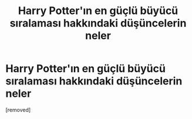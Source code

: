 #+TITLE: Harry Potter'ın en güçlü büyücü sıralaması hakkındaki düşüncelerin neler

* Harry Potter'ın en güçlü büyücü sıralaması hakkındaki düşüncelerin neler
:PROPERTIES:
:Score: 1
:DateUnix: 1617051672.0
:DateShort: 2021-Mar-30
:FlairText: Discussion
:END:
[removed]

